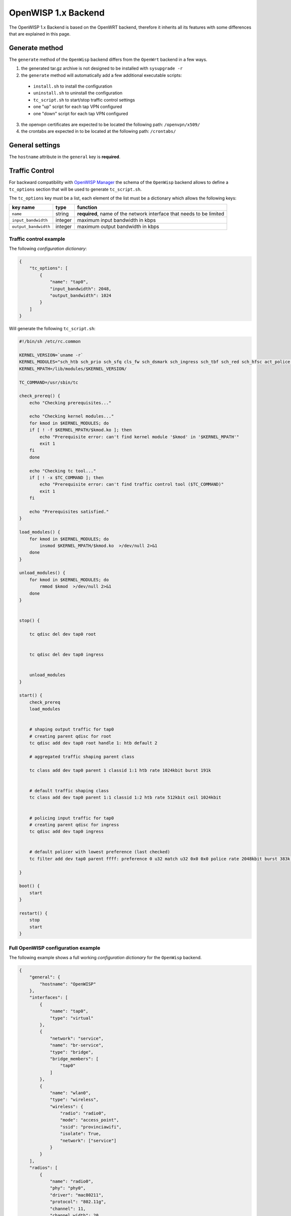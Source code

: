 ====================
OpenWISP 1.x Backend
====================

The OpenWISP 1.x Backend is based on the OpenWRT backend, therefore it inherits all
its features with some differences that are explained in this page.

Generate method
---------------

The ``generate`` method of the ``OpenWisp`` backend differs from the ``OpenWrt`` backend
in a few ways.

1. the generated tar.gz archive is not designed to be installed with ``sysupgrade -r``
2. the ``generate`` method will automatically add a few additional executable scripts:
  * ``install.sh`` to install the configuration
  * ``uninstall.sh`` to uninstall the configuration
  * ``tc_script.sh`` to start/stop traffic control settings
  * one "up" script for each tap VPN configured
  * one "down" script for each tap VPN configured
3. the openvpn certificates are expected to be located the following path: ``/openvpn/x509/``
4. the crontabs are expected in to be located at the following path: ``/crontabs/``

General settings
----------------

The ``hostname`` attribute in the ``general`` key is **required**.

Traffic Control
---------------

For backward compatibility with `OpenWISP Manager <https://github.com/openwisp/OpenWISP-Manager>`_
the schema of the ``OpenWisp`` backend allows to define a ``tc_options`` section that will
be used to generate ``tc_script.sh``.

The ``tc_options`` key must be a list, each element of the list must be a dictionary which
allows the following keys:

+----------------------+---------+----------------------------------------------------------------------+
| key name             | type    | function                                                             |
+======================+=========+======================================================================+
| ``name``             | string  | **required**, name of the network interface that needs to be limited |
+----------------------+---------+----------------------------------------------------------------------+
| ``input_bandwidth``  | integer | maximum input bandwidth in kbps                                      |
+----------------------+---------+----------------------------------------------------------------------+
| ``output_bandwidth`` | integer | maximum output bandwidth in kbps                                     |
+----------------------+---------+----------------------------------------------------------------------+

Traffic control example
~~~~~~~~~~~~~~~~~~~~~~~

The following *configuration dictionary*:

.. code-block:: python

    {
        "tc_options": [
            {
                "name": "tap0",
                "input_bandwidth": 2048,
                "output_bandwidth": 1024
            }
        ]
    }

Will generate the following ``tc_script.sh``:

.. code-block:: shell

    #!/bin/sh /etc/rc.common

    KERNEL_VERSION=`uname -r`
    KERNEL_MODULES="sch_htb sch_prio sch_sfq cls_fw sch_dsmark sch_ingress sch_tbf sch_red sch_hfsc act_police cls_tcindex cls_flow cls_route cls_u32"
    KERNEL_MPATH=/lib/modules/$KERNEL_VERSION/

    TC_COMMAND=/usr/sbin/tc

    check_prereq() {
        echo "Checking prerequisites..."

        echo "Checking kernel modules..."
        for kmod in $KERNEL_MODULES; do
        if [ ! -f $KERNEL_MPATH/$kmod.ko ]; then
            echo "Prerequisite error: can't find kernel module '$kmod' in '$KERNEL_MPATH'"
            exit 1
        fi
        done

        echo "Checking tc tool..."
        if [ ! -x $TC_COMMAND ]; then
            echo "Prerequisite error: can't find traffic control tool ($TC_COMMAND)"
            exit 1
        fi

        echo "Prerequisites satisfied."
    }

    load_modules() {
        for kmod in $KERNEL_MODULES; do
            insmod $KERNEL_MPATH/$kmod.ko  >/dev/null 2>&1
        done
    }

    unload_modules() {
        for kmod in $KERNEL_MODULES; do
            rmmod $kmod  >/dev/null 2>&1
        done
    }


    stop() {

        tc qdisc del dev tap0 root


        tc qdisc del dev tap0 ingress


        unload_modules
    }

    start() {
        check_prereq
        load_modules


        # shaping output traffic for tap0
        # creating parent qdisc for root
        tc qdisc add dev tap0 root handle 1: htb default 2

        # aggregated traffic shaping parent class

        tc class add dev tap0 parent 1 classid 1:1 htb rate 1024kbit burst 191k


        # default traffic shaping class
        tc class add dev tap0 parent 1:1 classid 1:2 htb rate 512kbit ceil 1024kbit


        # policing input traffic for tap0
        # creating parent qdisc for ingress
        tc qdisc add dev tap0 ingress


        # default policer with lowest preference (last checked)
        tc filter add dev tap0 parent ffff: preference 0 u32 match u32 0x0 0x0 police rate 2048kbit burst 383k drop flowid :1

    }

    boot() {
        start
    }

    restart() {
        stop
        start
    }

Full OpenWISP configuration example
~~~~~~~~~~~~~~~~~~~~~~~~~~~~~~~~~~~

The following example shows a full working *configuration dictionary* for the
``OpenWisp`` backend.

.. code-block:: python

    {
        "general": {
            "hostname": "OpenWISP"
        },
        "interfaces": [
            {
                "name": "tap0",
                "type": "virtual"
            },
            {
                "network": "service",
                "name": "br-service",
                "type": "bridge",
                "bridge_members": [
                    "tap0"
                ]
            },
            {
                "name": "wlan0",
                "type": "wireless",
                "wireless": {
                    "radio": "radio0",
                    "mode": "access_point",
                    "ssid": "provinciawifi",
                    "isolate": True,
                    "network": ["service"]
                }
            }
        ],
        "radios": [
            {
                "name": "radio0",
                "phy": "phy0",
                "driver": "mac80211",
                "protocol": "802.11g",
                "channel": 11,
                "channel_width": 20,
                "tx_power": 10,
                "country": "IT"
            }
        ],
        "openvpn": [
            {
                "config_name": "openvpn",
                "config_value": "2693",
                "enabled": "1",
                "client": "1",
                "dev": "tap0",
                "dev_type": "tap",
                "proto": "tcp-client",
                "remote": "vpn.wifiservice.com 12128",
                "nobind": "1",
                "keepalive": "5 40",
                "ns_cert_type": "server",
                "resolv_retry": "infinite",
                "comp_lzo": "yes",
                "tls_client": "1",
                "ca": "/tmp/owispmanager/openvpn/x509/ca.pem",
                "key": "/tmp/owispmanager/openvpn/x509/l2vpn_client_1_2325_2693.pem",
                "cert": "/tmp/owispmanager/openvpn/x509/l2vpn_client_1_2325_2693.pem",
                "up": "/tmp/owispmanager/openvpn/vpn_l2vpn_client_1_2325_2693_script_up.sh",
                "down": "/tmp/owispmanager/openvpn/vpn_l2vpn_client_1_2325_2693_script_down.sh",
                "cipher": "AES-128-CBC",
                "script_security": "3",
                "up_delay": "1",
                "up_restart": "1",
                "persist_tun": "1",
                "mute_replay_warnings": "1",
                "verb": "1",
                "mute": "10"
            }
        ],
        "tc_options": [
            {
                "name": "tap0",
                "input_bandwidth": 2048,
                "output_bandwidth": 1024
            }
        ],
        "files": [
            {
                "path": "/openvpn/x509/ca.pem",
                "contents": "-----BEGIN CERTIFICATE-----\nstripped_down\n-----END CERTIFICATE-----\n"
            },
            {
                "path": "/openvpn/x509/l2vpn_client_1_2325_2693.pem",
                "contents": "-----BEGIN CERTIFICATE-----\nstripped_down\n-----END CERTIFICATE-----\n-----BEGIN RSA PRIVATE KEY-----\nstripped_down\n-----END RSA PRIVATE KEY-----\n"
            },
            {
                "path": "/crontabs/root",
                "contents": "* * * * * echo 'test' > /tmp/test-cron"
            }
        ]
    }
